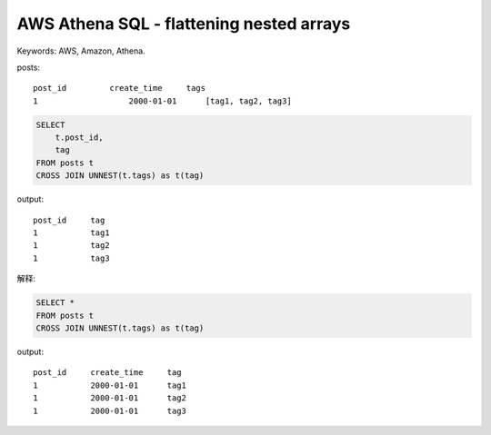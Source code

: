 AWS Athena SQL - flattening nested arrays
==============================================================================
Keywords: AWS, Amazon, Athena.

posts::

    post_id	    create_time     tags
    1			2000-01-01      [tag1, tag2, tag3]


.. code-block:: SQL

    SELECT
        t.post_id,
        tag
    FROM posts t
    CROSS JOIN UNNEST(t.tags) as t(tag)

output::

    post_id     tag
    1           tag1
    1           tag2
    1           tag3

解释:

.. code-block:: SQL

    SELECT *
    FROM posts t
    CROSS JOIN UNNEST(t.tags) as t(tag)

output::

    post_id     create_time     tag
    1           2000-01-01      tag1
    1           2000-01-01      tag2
    1           2000-01-01      tag3

